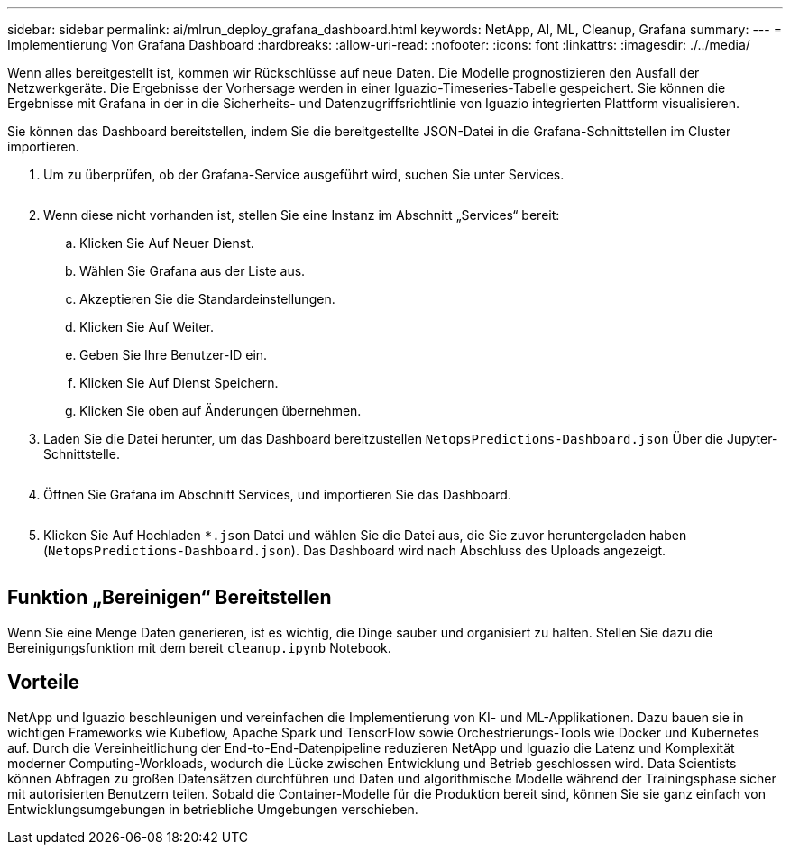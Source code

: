 ---
sidebar: sidebar 
permalink: ai/mlrun_deploy_grafana_dashboard.html 
keywords: NetApp, AI, ML, Cleanup, Grafana 
summary:  
---
= Implementierung Von Grafana Dashboard
:hardbreaks:
:allow-uri-read: 
:nofooter: 
:icons: font
:linkattrs: 
:imagesdir: ./../media/


[role="lead"]
Wenn alles bereitgestellt ist, kommen wir Rückschlüsse auf neue Daten. Die Modelle prognostizieren den Ausfall der Netzwerkgeräte. Die Ergebnisse der Vorhersage werden in einer Iguazio-Timeseries-Tabelle gespeichert. Sie können die Ergebnisse mit Grafana in der in die Sicherheits- und Datenzugriffsrichtlinie von Iguazio integrierten Plattform visualisieren.

Sie können das Dashboard bereitstellen, indem Sie die bereitgestellte JSON-Datei in die Grafana-Schnittstellen im Cluster importieren.

. Um zu überprüfen, ob der Grafana-Service ausgeführt wird, suchen Sie unter Services.
+
image:mlrun_image22.png[""]

. Wenn diese nicht vorhanden ist, stellen Sie eine Instanz im Abschnitt „Services“ bereit:
+
.. Klicken Sie Auf Neuer Dienst.
.. Wählen Sie Grafana aus der Liste aus.
.. Akzeptieren Sie die Standardeinstellungen.
.. Klicken Sie Auf Weiter.
.. Geben Sie Ihre Benutzer-ID ein.
.. Klicken Sie Auf Dienst Speichern.
.. Klicken Sie oben auf Änderungen übernehmen.


. Laden Sie die Datei herunter, um das Dashboard bereitzustellen `NetopsPredictions-Dashboard.json` Über die Jupyter-Schnittstelle.
+
image:mlrun_image23.png[""]

. Öffnen Sie Grafana im Abschnitt Services, und importieren Sie das Dashboard.
+
image:mlrun_image24.png[""]

. Klicken Sie Auf Hochladen `*.json` Datei und wählen Sie die Datei aus, die Sie zuvor heruntergeladen haben (`NetopsPredictions-Dashboard.json`). Das Dashboard wird nach Abschluss des Uploads angezeigt.


image:mlrun_image25.png[""]



== Funktion „Bereinigen“ Bereitstellen

Wenn Sie eine Menge Daten generieren, ist es wichtig, die Dinge sauber und organisiert zu halten. Stellen Sie dazu die Bereinigungsfunktion mit dem bereit `cleanup.ipynb` Notebook.



== Vorteile

NetApp und Iguazio beschleunigen und vereinfachen die Implementierung von KI- und ML-Applikationen. Dazu bauen sie in wichtigen Frameworks wie Kubeflow, Apache Spark und TensorFlow sowie Orchestrierungs-Tools wie Docker und Kubernetes auf. Durch die Vereinheitlichung der End-to-End-Datenpipeline reduzieren NetApp und Iguazio die Latenz und Komplexität moderner Computing-Workloads, wodurch die Lücke zwischen Entwicklung und Betrieb geschlossen wird. Data Scientists können Abfragen zu großen Datensätzen durchführen und Daten und algorithmische Modelle während der Trainingsphase sicher mit autorisierten Benutzern teilen. Sobald die Container-Modelle für die Produktion bereit sind, können Sie sie ganz einfach von Entwicklungsumgebungen in betriebliche Umgebungen verschieben.
